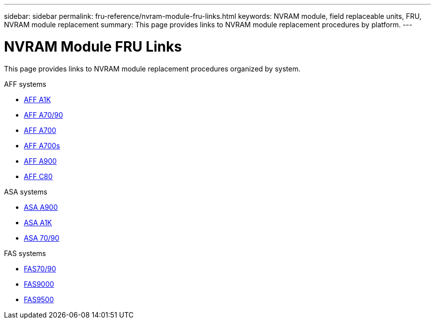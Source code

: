 ---
sidebar: sidebar
permalink: fru-reference/nvram-module-fru-links.html
keywords: NVRAM module, field replaceable units, FRU, NVRAM module replacement
summary: This page provides links to NVRAM module replacement procedures by platform.
---

= NVRAM Module FRU Links
:icons: font
:imagesdir: ../media/

[.lead]
This page provides links to NVRAM module replacement procedures organized by system.

[role="tabbed-block"]
====
.AFF systems
--
* link:../a1k/nvram-replace.html[AFF A1K]
* link:../a70-90/nvram-replace.html[AFF A70/90]
* link:../a700/nvram-module-or-nvram-dimm-replacement.html[AFF A700]
* link:../a700s/nvram-or-nvram-dimm-replacement.html[AFF A700s]
* link:../a900/nvram_module_or_nvram_dimm_replacement.html[AFF A900]
* link:../c80/nvram-replace.html[AFF C80]
--

.ASA systems
--
* link:../asa900/nvram_module_or_nvram_dimm_replacement.html[ASA A900]
* link:../asa-r2-a1k/nvram-replace.html[ASA A1K]
* link:../asa-r2-70-90/nvram-replace.html[ASA 70/90]
--

.FAS systems
--
* link:../fas-70-90/nvram-replace.html[FAS70/90]
* link:../fas9000/nvram-module-or-nvram-dimm-replacement.html[FAS9000]
* link:../fas9500/nvram_module_or_nvram_dimm_replacement.html[FAS9500]
--
====

// 2025-09-18: ontap-systems-internal/issues/769
